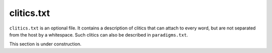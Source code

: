 clitics.txt
===========

``clitics.txt`` is an optional file. It contains a description of clitics that can attach to every word, but are not separated from the host by a whitespace. Such clitics can also be described in ``paradigms.txt``.

This section is under construction.
